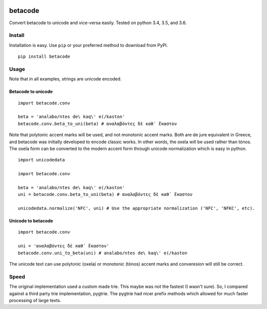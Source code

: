 |Build Status| |Coverage Status|

betacode
--------

Convert betacode to unicode and vice-versa easily. Tested on python 3.4,
3.5, and 3.6.

Install
~~~~~~~

Installation is easy. Use ``pip`` or your preferred method to download
from PyPI.

::

    pip install betacode

Usage
~~~~~

Note that in all examples, strings are unicode encoded.

Betacode to unicode
^^^^^^^^^^^^^^^^^^^

::

    import betacode.conv

    beta = 'analabo/ntes de\ kaq\' e(/kaston'
    betacode.conv.beta_to_uni(beta) # αναλαβόντες δὲ καθ᾽ ἕκαστον

Note that polytonic accent marks will be used, and not monotonic accent
marks. Both are de jure equivalent in Greece, and betacode was initially
developed to encode classic works. In other words, the oxeîa will be
used rather than tónos. The oxeîa form can be converted to the modern
accent form through unicode normalization which is easy in python.

::

    import unicodedata

    import betacode.conv

    beta = 'analabo/ntes de\ kaq\' e(/kaston'
    uni = betacode.conv.beta_to_uni(beta) # αναλαβόντες δὲ καθ᾽ ἕκαστον

    unicodedata.normalize('NFC', uni) # Use the appropriate normalization ('NFC', 'NFKC', etc).

Unicode to betacode
^^^^^^^^^^^^^^^^^^^

::

    import betacode.conv

    uni = 'αναλαβόντες δὲ καθ᾽ ἕκαστον'
    betacode.conv.uni_to_beta(uni) # analabo/ntes de\ kaq\' e(/kaston

The unicode text can use polytonic (oxeîa) or monotonic (tónos) accent
marks and converesion will still be correct.

Speed
~~~~~

The original implementation used a custom made trie. This maybe was not
the fastest (I wasn't sure). So, I compared against a third party trie
implementation, pygtrie. The pygtrie had nicer prefix methods which
allowed for much faster processing of large texts.

.. |Build Status| image:: https://travis-ci.org/matgrioni/betacode.svg?branch=master
   :target: https://travis-ci.org/matgrioni/betacode
.. |Coverage Status| image:: https://coveralls.io/repos/github/matgrioni/betacode/badge.svg?branch=master
   :target: https://coveralls.io/github/matgrioni/betacode?branch=master
